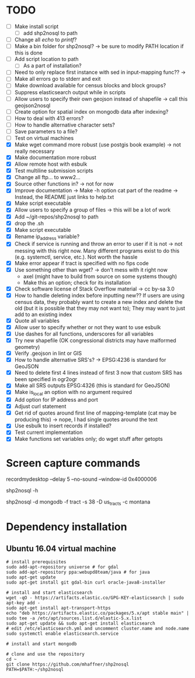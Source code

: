 * TODO
- [ ] Make install script
  - [ ] add shp2nosql to path
- [ ] Change all /echo/ to /printf/?
- [ ] Make a bin folder for shp2nosql?
  -> be sure to modify PATH location if this is done
- [ ] Add script location to path
  - [ ] As a part of installation?
- [ ] Need to only replace first instance with sed in input-mapping func?? ->
- [ ] Make all errors go to stderr and exit
- [ ] Make download available for census blocks and block groups?
- [ ] Suppress elasticsearch output while in scripts
- [ ] Allow users to specify their own geojson instead of shapefile -> call this
  geojson2nosql 
- [ ] Create option for spatial index on mongodb data after indexing?
- [ ] How to deal with 413 errors?
- [ ] How to handle alternative character sets?
- [ ] Save parameters to a file?
- [ ] Test on virtual machines
- [X] Make wget command more robust (use postgis book example) -> not really
  necessary 
- [X] Make documentation more robust
- [X] Allow remote host with esbulk
- [X] Test multiline submission scripts
- [X] Change all ftp... to www2...
- [X] Source other functions in? -> not for now
- [X] Improve documentation -> Make -h option cat part of the readme -> Instead,
  the README just links to help.txt
- [X] Make script executable
- [X] Allow users to specify a group of files -> this will be a lot of work
- [X] Add ~/git-repos/shp2nosql to path
- [X] drop the .sh
- [X] Make script executable
- [X] Rename ip_address variable?
- [X] Check if service is running and throw an error to user if it is
  not -> not messing with this right now. Many different programs
  exist to do this (e.g. systemctl, service, etc.). Not worth the hassle
- [X] Make error appear if tract is specified with no fips code
- [X] Use something other than wget? -> don't mess with it right now
  - axel (might have to build from source on some systems though)
  - Make this an option; check for its installation
- [X] Check software license of Stack Overflow material -> cc by-sa 3.0
- [X] How to handle deleting index before inputting new?? If users are using
  census data, they probably want to create a new index and delete the old (but
  it is possible that they may not want to); They may want to just add to an
  existing index
- [X] Quote all variables
- [X] Allow user to specify whether or not they want to use esbulk
- [X] Use dashes for all functions, underscores for all variables
- [X] Try new shapefile (OK congressional districts may have malformed geometry)
- [X] Verify .geojson in lint or GIS
- [X] How to handle alternative SRS's? -> EPSG:4236 is standard for GeoJSON
- [X] Need to delete first 4 lines instead of first 3 now that custom SRS has
  been specified in ogr2ogr
- [X] Make all SRS outputs EPSG:4326 (this is standard for GeoJSON)
- [X] Make is_local an option with no argument required
- [X] Add option for IP address and port
- [X] Adjust curl statement
- [X] Get rid of quotes around first line of mapping-template (cat may be
  producing this) -> nope, I had single quotes around the text
- [X] Use esbulk to insert records if installed?
- [X] Test current implementation
- [X] Make functions set variables only; do wget stuff after getopts
* Screen capture commands
recordmydesktop --delay 5 --no-sound --window-id 0x4000006

shp2nosql -h

shp2nosql -d mongodb -f tract -s 38 -D us_tracts -c montana
* Dependency installation
** Ubuntu 16.04 virtual machine
#+BEGIN_SRC shell
# install prerequisites
sudo add-apt-repository universe # for gdal
sudo add-apt-repository ppa:webupd8team/java # for java
sudo apt-get update
sudo apt-get install git gdal-bin curl oracle-java8-installer

# install and start elasticsearch
wget -qO - https://artifacts.elastic.co/GPG-KEY-elasticsearch | sudo apt-key add -
sudo apt-get install apt-transport-https
echo "deb https://artifacts.elastic.co/packages/5.x/apt stable main" | sudo tee -a /etc/apt/sources.list.d/elastic-5.x.list
sudo apt-get update && sudo apt-get install elasticsearch
# edit /etc/elasticsearch.yml and uncomment cluster.name and node.name
sudo systemctl enable elasticsearch.service

# install and start mongodb

# clone and use the repository
cd ~
git clone https://github.com/mhaffner/shp2nosql
PATH=$PATH:~/shp2nosql
#+END_SRC
